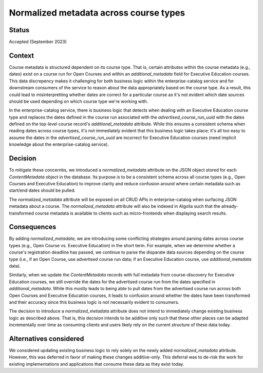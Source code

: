 Normalized metadata across course types
=======================================

Status
------

Accepted (September 2023)

Context
-------

Course metadata is structured dependent on its course type. That is, certain attributes within the course metadata (e.g., dates) exist on a course run for Open Courses and within an `additional_metadata` field for Executive Education courses. This data discrepency makes it challenging for both business logic within the enterprise-catalog service and for downstream consumers of the service to reason about the data appropriately based on the course type. As a result, this could lead to misinterpretting whether dates are correct for a particular course as it's not evident which date sources should be used depending on which course type we're working with.

In the enterprise-catalog service, there is business logic that detects when dealing with an Executive Education course type and replaces the dates defined in the course run associated with the `advertised_course_run_uuid` with the dates defined on the top-level course record's `additional_metadata` attribute. While this ensures a consistent schema when reading dates across course types, it's not immediately evident that this business logic takes place; it's all too easy to assume the dates in the `advertised_course_run_uuid` are incorrect for Executive Education courses (need implicit knowledge about the enterprise-catalog service).

Decision
--------

To mitigate these concernbs, we introduced a `normalized_metadata` attribute on the JSON object stored for each `ContentMetadata` object in the database. Its purpose is to be a consistent schema across all course types (e.g., Open Courses and Executive Education) to improve clarity and reduce confusion around where certain metadata such as start/end dates should be pulled.

The `normalized_metadata` attribute will be exposed on all CRUD APIs in enterprise-catalog when surfacing JSON metadata about a course. The `normalized_metadata` attribute will also be indexed in Algolia such that the already-transformed course metadata is available to clients such as micro-frontends when displaying search results.


Consequences
------------

By adding `normalized_metadata`, we are introducing some conflicting strategies around parsing dates across course types (e.g., Open Course vs. Executive Education) in the short term. For example, when we determine whether a course's registration deadline has passed, we continue to parse the disparate data sources depending on the course type (i.e., if an Open Course, use advertised course run data; if an Executive Education course, use `additional_metadata` data).

Similarly, when we update the `ContentMetadata` records with full metadata from course-discovery for Executive Education courses, we still override the dates for the advertised course run from the dates specified in `additional_metadata`. While this mostly leads to being able to pull dates from the advertised course run across both Open Courses and Executive Education courses, it leads to confusion around whether the dates have been transformed and their accuracy since this business logic is not necessarily evident to consumers.

The decision to introduce a `normalized_metadata` attribute does not intend to immediately change existing business logic as described above. That is, this decision intends to be additive only such that these other places can be adapted incrementally over time as consuming clients and users likely rely on the current structure of these data today.


Alternatives considered
-----------------------

We considered updating existing business logic to rely solely on the newly added `normalized_metadata` attribute. However, this was deferred in favor of making these changes additive-only. This deferral was to de-risk the work for existing implementations and applications that consume these data as they exist today.
